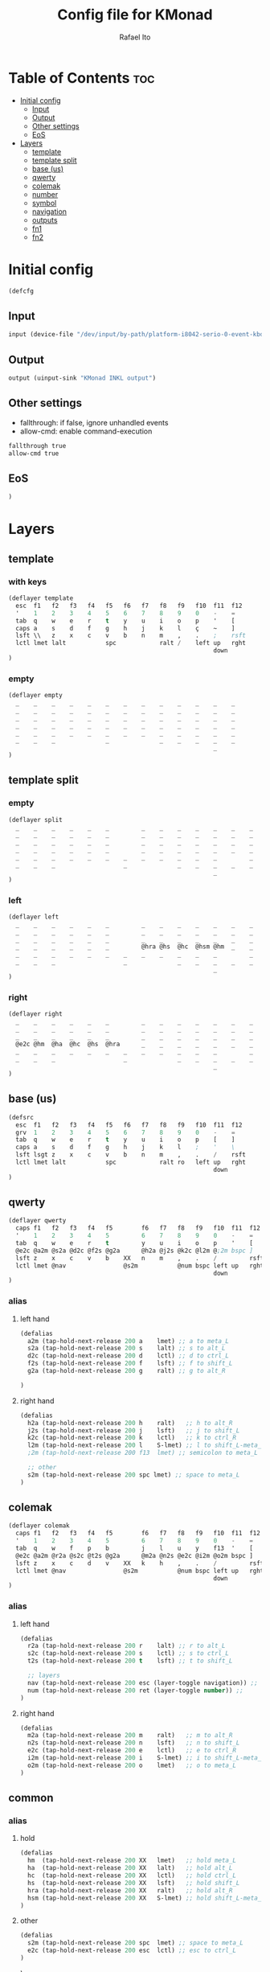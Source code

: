 #+TITLE: Config file for KMonad
#+AUTHOR: Rafael Ito
#+PROPERTY: header-args :tangle inkl.kbd
#+DESCRIPTION: config file for KMonad
#+STARTUP: showeverything
#+auto_tangle: t


* Table of Contents :toc:
- [[#initial-config][Initial config]]
  - [[#input][Input]]
  - [[#output][Output]]
  - [[#other-settings][Other settings]]
  - [[#eos][EoS]]
- [[#layers][Layers]]
  - [[#template][template]]
  - [[#template-split][template split]]
  - [[#base-us][base (us)]]
  - [[#qwerty][qwerty]]
  - [[#colemak][colemak]]
  - [[#number][number]]
  - [[#symbol][symbol]]
  - [[#navigation][navigation]]
  - [[#outputs][outputs]]
  - [[#fn1][fn1]]
  - [[#fn2][fn2]]

* Initial config
#+begin_src lisp
(defcfg
#+end_src
** Input
#+begin_src lisp
  input (device-file "/dev/input/by-path/platform-i8042-serio-0-event-kbd")
#+end_src
** Output
#+begin_src lisp
  output (uinput-sink "KMonad INKL output")
#+end_src
** Other settings
- fallthrough: if false, ignore unhandled events
- allow-cmd: enable command-execution
#+begin_src lisp
  fallthrough true
  allow-cmd true
#+end_src
** EoS
#+begin_src lisp
)
#+end_src
* Layers
** template
*** with keys
#+begin_src lisp :tangle no
(deflayer template
  esc  f1   f2   f3   f4   f5   f6   f7   f8   f9   f10  f11  f12
  '    1    2    3    4    5    6    7    8    9    0    -    =
  tab  q    w    e    r    t    y    u    i    o    p    '    [
  caps a    s    d    f    g    h    j    k    l    ç    ~    ]
  lsft \\   z    x    c    v    b    n    m    ,    .    ;    rsft
  lctl lmet lalt           spc            ralt /    left up   rght
                                                         down
)
#+end_src
*** empty
#+begin_src lisp :tangle no
(deflayer empty
  _    _    _    _    _    _    _    _    _    _    _    _    _
  _    _    _    _    _    _    _    _    _    _    _    _    _
  _    _    _    _    _    _    _    _    _    _    _    _    _
  _    _    _    _    _    _    _    _    _    _    _    _    _
  _    _    _    _    _    _    _    _    _    _    _    _    _
  _    _    _              _              _    _    _    _    _
                                                         _
)
#+end_src
** template split
*** empty
#+begin_src lisp :tangle no
(deflayer split
  _    _    _    _    _    _         _    _    _    _    _    _    _
  _    _    _    _    _    _         _    _    _    _    _    _    _
  _    _    _    _    _    _         _    _    _    _    _    _    _
  _    _    _    _    _    _         _    _    _    _    _    _    _
  _    _    _    _    _    _    _    _    _    _    _    _         _
  _    _    _                   _              _    _    _    _    _
                                                         _
)
#+end_src
*** left
#+begin_src lisp :tangle no
(deflayer left
  _    _    _    _    _    _         _    _    _    _    _    _    _
  _    _    _    _    _    _         _    _    _    _    _    _    _
  _    _    _    _    _    _         _    _    _    _    _    _    _
  _    _    _    _    _    _         @hra @hs  @hc  @hsm @hm  _    _
  _    _    _    _    _    _    _    _    _    _    _    _         _
  _    _    _                   _              _    _    _    _    _
                                                         _
)
#+end_src
*** right
#+begin_src lisp :tangle no
(deflayer right
  _    _    _    _    _    _         _    _    _    _    _    _    _
  _    _    _    _    _    _         _    _    _    _    _    _    _
  _    _    _    _    _    _         _    _    _    _    _    _    _
  @e2c @hm  @ha  @hc  @hs  @hra      _    _    _    _    _    _    _
  _    _    _    _    _    _    _    _    _    _    _    _         _
  _    _    _                   _              _    _    _    _    _
                                                         _
)
#+end_src
** base (us)
#+begin_src lisp
(defsrc
  esc  f1   f2   f3   f4   f5   f6   f7   f8   f9   f10  f11  f12
  grv  1    2    3    4    5    6    7    8    9    0    -    =
  tab  q    w    e    r    t    y    u    i    o    p    [    ]
  caps a    s    d    f    g    h    j    k    l    ;    '    \
  lsft lsgt z    x    c    v    b    n    m    ,    .    /    rsft
  lctl lmet lalt           spc            ralt ro   left up   rght
                                                         down
)
#+end_src
** qwerty
#+begin_src lisp
(deflayer qwerty
  caps f1   f2   f3   f4   f5        f6   f7   f8   f9   f10  f11  f12
  '    1    2    3    4    5         6    7    8    9    0    -    =
  tab  q    w    e    r    t         y    u    i    o    p    '    [
  @e2c @a2m @s2a @d2c @f2s @g2a      @h2a @j2s @k2c @l2m @;2m bspc ]
  lsft z    x    c    v    b    XX   n    m    ,    .    /         rsft
  lctl lmet @nav                @s2m           @num bspc left up   rght
                                                         down
)
#+end_src
*** alias
**** left hand
#+begin_src lisp
(defalias
  a2m (tap-hold-next-release 200 a    lmet) ;; a to meta_L
  s2a (tap-hold-next-release 200 s    lalt) ;; s to alt_L
  d2c (tap-hold-next-release 200 d    lctl) ;; d to ctrl_L
  f2s (tap-hold-next-release 200 f    lsft) ;; f to shift_L
  g2a (tap-hold-next-release 200 g    ralt) ;; g to alt_R

)
#+end_src
**** right hand
#+begin_src lisp
(defalias
  h2a (tap-hold-next-release 200 h    ralt)   ;; h to alt_R
  j2s (tap-hold-next-release 200 j    lsft)   ;; j to shift_L
  k2c (tap-hold-next-release 200 k    lctl)   ;; k to ctrl_R
  l2m (tap-hold-next-release 200 l    S-lmet) ;; l to shift_L-meta_L
  ;2m (tap-hold-next-release 200 f13  lmet) ;; semicolon to meta_L

  ;; other
  s2m (tap-hold-next-release 200 spc lmet) ;; space to meta_L
)
#+end_src
** colemak
#+begin_src lisp
(deflayer colemak
  caps f1   f2   f3   f4   f5        f6   f7   f8   f9   f10  f11  f12
  '    1    2    3    4    5         6    7    8    9    0    -    =
  tab  q    w    f    p    b         j    l    u    y    f13  '    [
  @e2c @a2m @r2a @s2c @t2s @g2a      @m2a @n2s @e2c @i2m @o2m bspc ]
  lsft z    x    c    d    v    XX   k    h    ,    .    /         rsft
  lctl lmet @nav                @s2m           @num bspc left up   rght
                                                         down
)
#+end_src
*** alias
**** left hand
#+begin_src lisp
(defalias
  r2a (tap-hold-next-release 200 r    lalt) ;; r to alt_L
  s2c (tap-hold-next-release 200 s    lctl) ;; s to ctrl_L
  t2s (tap-hold-next-release 200 t    lsft) ;; t to shift_L

  ;; layers
  nav (tap-hold-next-release 200 esc (layer-toggle navigation)) ;;
  num (tap-hold-next-release 200 ret (layer-toggle number)) ;;
)
#+end_src
**** right hand
#+begin_src lisp
(defalias
  m2a (tap-hold-next-release 200 m    ralt)   ;; m to alt_R
  n2s (tap-hold-next-release 200 n    lsft)   ;; n to shift_L
  e2c (tap-hold-next-release 200 e    lctl)   ;; e to ctrl_R
  i2m (tap-hold-next-release 200 i    S-lmet) ;; i to shift_L-meta_L
  o2m (tap-hold-next-release 200 o    lmet)   ;; o to meta_L
)
#+end_src
** common
*** alias
**** hold
#+begin_src lisp
(defalias
  hm  (tap-hold-next-release 200 XX   lmet)   ;; hold meta_L
  ha  (tap-hold-next-release 200 XX   lalt)   ;; hold alt_L
  hc  (tap-hold-next-release 200 XX   lctl)   ;; hold ctrl_L
  hs  (tap-hold-next-release 200 XX   lsft)   ;; hold shift_L
  hra (tap-hold-next-release 200 XX   ralt)   ;; hold alt_R
  hsm (tap-hold-next-release 200 XX   S-lmet) ;; hold shift_L-meta_L
)
#+end_src
**** other
#+begin_src lisp
(defalias
  s2m (tap-hold-next-release 200 spc  lmet) ;; space to meta_L
  e2c (tap-hold-next-release 200 esc  lctl) ;; esc to ctrl_L
)
#+end_src
)
#+end_src
** number
#+begin_src lisp
(deflayer number
  _    _    _    _    _    _         _    _    _    _    _    _    _
  _    _    _    _    _    _         _    _    _    _    _    _    _
  _    [    4    5    6    ]         _    _    _    _    _    _    _
  _    :    1    2    3    -         _    _    _    _    _    _    _
  _    ~    7    8    9    +    _    _    _    _    _    _         _
  _    _    _                   0              _    _    _    _    _
                                                         _
)
#+end_src
** symbol
#+begin_src lisp
(deflayer symbol
  _    _    _    _    _    _         _    _    _    _    _    _    _
  _    _    _    _    _    _         _    _    _    _    _    _    _
  _    {    $    %    ^    }         _    _    _    _    _    _    _
  _    ;    !    @    #    \_        _    _    _    _    _    _    _
  _    grv  &    *    \(   =    _    _    _    _    _    _         _
  _    _    _                   \)             _    _    _    _    _
                                                         _
)
#+end_src
** navigation
#+begin_src lisp
(deflayer navigation
  _    _    _    _    _    _         _    _    _    _    _    _    _
  _    _    _    _    _    _         _    _    _    _    _    _    _
  _    _    _    _    _    _         _    @ps  home end  XX   _    _
  _    _    _    _    _    _         caps left down up   rght _    _
  _    _    _    _    _    _    _    _    @sps pgdn pgup XX        _
  _    _    _                   _              _    _    _    _    _
                                                         _
)
#+end_src
*** alias
#+begin_src lisp
(defalias
  ps  prnt    ;; PrintScreen
  sps S-prnt  ;; Shift-PrintScreen
)
#+end_src
** outputs
*** output 1
#+begin_src lisp
(deflayer out1
  _    _    _    _    _    _         _    _    _    _    _    _    _
  _    _    _    _    _    _         _    _    _    _    _    _    _
  _    XX   @w4  @w5  @w6  XX        XX   XX   XX   XX   XX   _    _
  _    XX   @w1  @w2  @w3  XX        XX   XX   XX   XX   XX   _    _
  _    XX   @w7  @w8  @w9  XX   _    XX   XX   XX   XX   XX        _
  _    _    _                   @w0            _    _    _    _    _
                                                         _
)
#+end_src
*** output 2
#+begin_src lisp
(deflayer out2
  _    _    _    _    _    _         _    _    _    _    _    _    _
  _    _    _    _    _    _         _    _    _    _    _    _    _
  _    XX   @w14 @w15 @w16 XX        XX   XX   XX   XX   XX   _    _
  _    XX   @w11 @w12 @w13 XX        XX   XX   XX   XX   XX   _    _
  _    XX   @w17 @w18 @w19 XX   _    XX   XX   XX   XX   XX        _
  _    _    _                   @w10           _    _    _    _    _
                                                         _
)
#+end_src
*** output 3
#+begin_src lisp
(deflayer out3
  _    _    _    _    _    _         _    _    _    _    _    _    _
  _    _    _    _    _    _         _    _    _    _    _    _    _
  _    XX   @w24 @w25 @w26 XX        XX   XX   XX   XX   XX   _    _
  _    XX   @w21 @w22 @w23 XX        XX   XX   XX   XX   XX   _    _
  _    XX   @w27 @w28 @w29 XX   _    XX   XX   XX   XX   XX        _
  _    _    _                   @w20           _    _    _    _    _
                                                         _
)
#+end_src
*** alias
#+begin_src lisp
(defalias
  ;; output 1
  w0  M-0  ;; focus workspace 0
  w1  M-1  ;; focus workspace 1
  w2  M-2  ;; focus workspace 2
  w3  M-3  ;; focus workspace 3
  w4  M-4  ;; focus workspace 4
  w5  M-5  ;; focus workspace 5
  w6  M-6  ;; focus workspace 6
  w7  M-7  ;; focus workspace 7
  w8  M-8  ;; focus workspace 8
  w9  M-9  ;; focus workspace 9

  ;; output 2
  w10  S-M-0  ;; focus workspace 10
  w11  S-M-1  ;; focus workspace 11
  w12  S-M-2  ;; focus workspace 12
  w13  S-M-3  ;; focus workspace 13
  w14  S-M-4  ;; focus workspace 14
  w15  S-M-5  ;; focus workspace 15
  w16  S-M-6  ;; focus workspace 16
  w17  S-M-7  ;; focus workspace 17
  w18  S-M-8  ;; focus workspace 18
  w19  S-M-9  ;; focus workspace 19

  ;; output 3
  w20  RM-0  ;; focus workspace 20
  w21  RM-1  ;; focus workspace 21
  w22  RM-2  ;; focus workspace 22
  w23  RM-3  ;; focus workspace 23
  w24  RM-4  ;; focus workspace 24
  w25  RM-5  ;; focus workspace 25
  w26  RM-6  ;; focus workspace 26
  w27  RM-7  ;; focus workspace 27
  w28  RM-8  ;; focus workspace 28
  w29  RM-9  ;; focus workspace 29
)
#+end_src
** fn1
#+begin_src lisp
(deflayer fn1
  _    _    _    _    _    _         _    _    _    _    _    _    _
  _    _    _    _    _    _         _    _    _    _    _    _    _
  _    f11  f4   f5   f6   XX        XX   XX   XX   XX   XX   _    _
  _    f10  f1   f2   f3   XX        XX   XX   XX   XX   XX   _    _
  _    f12  f7   f8   f9   XX   _    XX   XX   XX   XX   XX        _
  _    _    _                   XX             _    _    _    _    _
                                                         _
)
#+end_src
** fn2
#+begin_src lisp
(deflayer fn2
  _    _    _    _    _    _         _    _    _    _    _    _    _
  _    _    _    _    _    _         _    _    _    _    _    _    _
  _    XX   XX   XX   XX   XX        XX   f17  f18  f19  f20  _    _
  _    XX   XX   XX   XX   XX        XX   f13  f14  f15  f16  _    _
  _    XX   XX   XX   XX   XX   _    XX   f21  f22  f23  f24       _
  _    _    _                   XX             _    _    _    _    _
                                                         _
)
#+end_src
